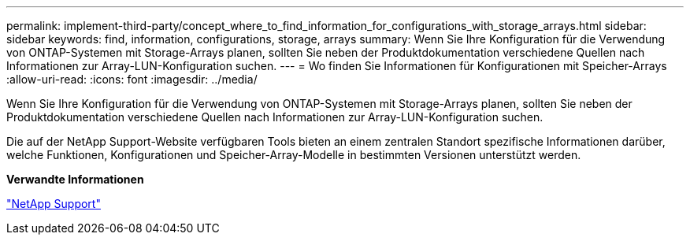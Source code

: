 ---
permalink: implement-third-party/concept_where_to_find_information_for_configurations_with_storage_arrays.html 
sidebar: sidebar 
keywords: find, information, configurations, storage, arrays 
summary: Wenn Sie Ihre Konfiguration für die Verwendung von ONTAP-Systemen mit Storage-Arrays planen, sollten Sie neben der Produktdokumentation verschiedene Quellen nach Informationen zur Array-LUN-Konfiguration suchen. 
---
= Wo finden Sie Informationen für Konfigurationen mit Speicher-Arrays
:allow-uri-read: 
:icons: font
:imagesdir: ../media/


[role="lead"]
Wenn Sie Ihre Konfiguration für die Verwendung von ONTAP-Systemen mit Storage-Arrays planen, sollten Sie neben der Produktdokumentation verschiedene Quellen nach Informationen zur Array-LUN-Konfiguration suchen.

Die auf der NetApp Support-Website verfügbaren Tools bieten an einem zentralen Standort spezifische Informationen darüber, welche Funktionen, Konfigurationen und Speicher-Array-Modelle in bestimmten Versionen unterstützt werden.

*Verwandte Informationen*

https://mysupport.netapp.com/site/global/dashboard["NetApp Support"]
